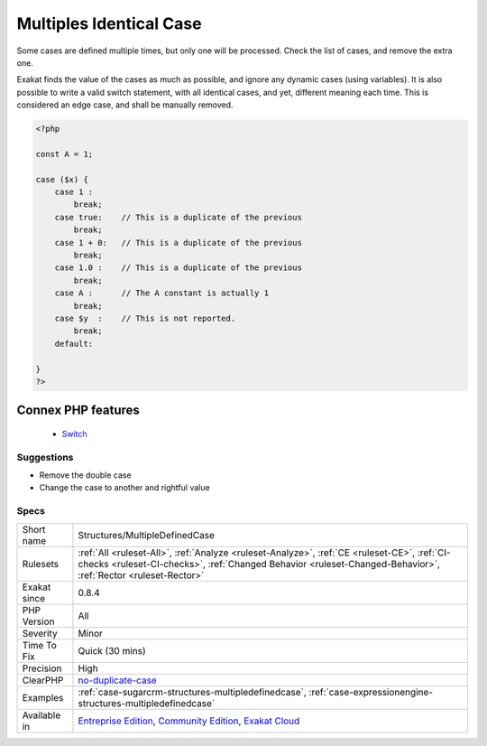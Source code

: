 .. _structures-multipledefinedcase:


.. _multiples-identical-case:

Multiples Identical Case
++++++++++++++++++++++++

.. meta::
	:description:
		Multiples Identical Case: Some cases are defined multiple times, but only one will be processed.
	:twitter:card: summary_large_image
	:twitter:site: @exakat
	:twitter:title: Multiples Identical Case
	:twitter:description: Multiples Identical Case: Some cases are defined multiple times, but only one will be processed
	:twitter:creator: @exakat
	:twitter:image:src: https://www.exakat.io/wp-content/uploads/2020/06/logo-exakat.png
	:og:image: https://www.exakat.io/wp-content/uploads/2020/06/logo-exakat.png
	:og:title: Multiples Identical Case
	:og:type: article
	:og:description: Some cases are defined multiple times, but only one will be processed
	:og:url: https://exakat.readthedocs.io/en/latest/Reference/Rules/Multiples Identical Case.html
	:og:locale: en

.. raw:: html


	<script type="application/ld+json">{"@context":"https:\/\/schema.org","@graph":[{"@type":"WebPage","@id":"https:\/\/php-tips.readthedocs.io\/en\/latest\/Reference\/Rules\/Structures\/MultipleDefinedCase.html","url":"https:\/\/php-tips.readthedocs.io\/en\/latest\/Reference\/Rules\/Structures\/MultipleDefinedCase.html","name":"Multiples Identical Case","isPartOf":{"@id":"https:\/\/www.exakat.io\/"},"datePublished":"Fri, 10 Jan 2025 09:46:18 +0000","dateModified":"Fri, 10 Jan 2025 09:46:18 +0000","description":"Some cases are defined multiple times, but only one will be processed","inLanguage":"en-US","potentialAction":[{"@type":"ReadAction","target":["https:\/\/exakat.readthedocs.io\/en\/latest\/Multiples Identical Case.html"]}]},{"@type":"WebSite","@id":"https:\/\/www.exakat.io\/","url":"https:\/\/www.exakat.io\/","name":"Exakat","description":"Smart PHP static analysis","inLanguage":"en-US"}]}</script>

Some cases are defined multiple times, but only one will be processed. Check the list of cases, and remove the extra one.

Exakat finds the value of the cases as much as possible, and ignore any dynamic cases (using variables).
It is also possible to write a valid switch statement, with all identical cases, and yet, different meaning each time. This is considered an edge case, and shall be manually removed.

.. code-block:: php
   
   <?php
   
   const A = 1;
   
   case ($x) {
       case 1 : 
           break;
       case true:    // This is a duplicate of the previous
           break; 
       case 1 + 0:   // This is a duplicate of the previous
           break; 
       case 1.0 :    // This is a duplicate of the previous
           break; 
       case A :      // The A constant is actually 1
           break; 
       case $y  :    // This is not reported.
           break; 
       default:
           
   }
   ?>
Connex PHP features
-------------------

  + `Switch <https://php-dictionary.readthedocs.io/en/latest/dictionary/switch.ini.html>`_


Suggestions
___________

* Remove the double case
* Change the case to another and rightful value




Specs
_____

+--------------+--------------------------------------------------------------------------------------------------------------------------------------------------------------------------------------------------------------+
| Short name   | Structures/MultipleDefinedCase                                                                                                                                                                               |
+--------------+--------------------------------------------------------------------------------------------------------------------------------------------------------------------------------------------------------------+
| Rulesets     | :ref:`All <ruleset-All>`, :ref:`Analyze <ruleset-Analyze>`, :ref:`CE <ruleset-CE>`, :ref:`CI-checks <ruleset-CI-checks>`, :ref:`Changed Behavior <ruleset-Changed-Behavior>`, :ref:`Rector <ruleset-Rector>` |
+--------------+--------------------------------------------------------------------------------------------------------------------------------------------------------------------------------------------------------------+
| Exakat since | 0.8.4                                                                                                                                                                                                        |
+--------------+--------------------------------------------------------------------------------------------------------------------------------------------------------------------------------------------------------------+
| PHP Version  | All                                                                                                                                                                                                          |
+--------------+--------------------------------------------------------------------------------------------------------------------------------------------------------------------------------------------------------------+
| Severity     | Minor                                                                                                                                                                                                        |
+--------------+--------------------------------------------------------------------------------------------------------------------------------------------------------------------------------------------------------------+
| Time To Fix  | Quick (30 mins)                                                                                                                                                                                              |
+--------------+--------------------------------------------------------------------------------------------------------------------------------------------------------------------------------------------------------------+
| Precision    | High                                                                                                                                                                                                         |
+--------------+--------------------------------------------------------------------------------------------------------------------------------------------------------------------------------------------------------------+
| ClearPHP     | `no-duplicate-case <https://github.com/dseguy/clearPHP/tree/master/rules/no-duplicate-case.md>`__                                                                                                            |
+--------------+--------------------------------------------------------------------------------------------------------------------------------------------------------------------------------------------------------------+
| Examples     | :ref:`case-sugarcrm-structures-multipledefinedcase`, :ref:`case-expressionengine-structures-multipledefinedcase`                                                                                             |
+--------------+--------------------------------------------------------------------------------------------------------------------------------------------------------------------------------------------------------------+
| Available in | `Entreprise Edition <https://www.exakat.io/entreprise-edition>`_, `Community Edition <https://www.exakat.io/community-edition>`_, `Exakat Cloud <https://www.exakat.io/exakat-cloud/>`_                      |
+--------------+--------------------------------------------------------------------------------------------------------------------------------------------------------------------------------------------------------------+


